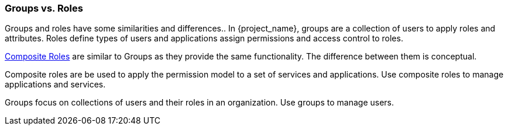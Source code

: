 

=== Groups vs. Roles

Groups and roles have some similarities and differences.. In {project_name}, groups are a collection of users to apply roles and attributes. Roles define types of users and applications assign permissions and access control to roles.

<<_composite-roles,Composite Roles>> are similar to Groups as they provide the same functionality. The difference between them is conceptual.

Composite roles are be used to apply the permission model to a set of services and applications. Use composite roles to manage applications and services.

Groups focus on collections of users and their roles in an organization. Use groups to manage users.  
